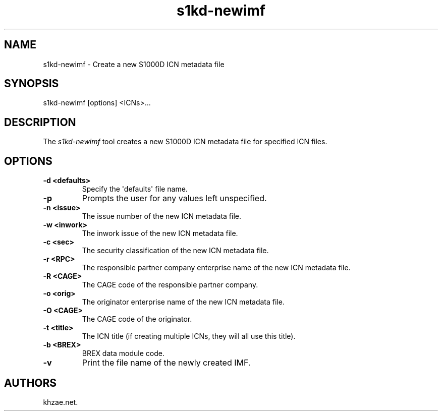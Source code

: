 .\" Automatically generated by Pandoc 1.19.2.1
.\"
.TH "s1kd\-newimf" "1" "2017\-10\-05" "" "General Commands Manual"
.hy
.SH NAME
.PP
s1kd\-newimf \- Create a new S1000D ICN metadata file
.SH SYNOPSIS
.PP
s1kd\-newimf [options] <ICNs>...
.SH DESCRIPTION
.PP
The \f[I]s1kd\-newimf\f[] tool creates a new S1000D ICN metadata file
for specified ICN files.
.SH OPTIONS
.TP
.B \-d <defaults>
Specify the \[aq]defaults\[aq] file name.
.RS
.RE
.TP
.B \-p
Prompts the user for any values left unspecified.
.RS
.RE
.TP
.B \-n <issue>
The issue number of the new ICN metadata file.
.RS
.RE
.TP
.B \-w <inwork>
The inwork issue of the new ICN metadata file.
.RS
.RE
.TP
.B \-c <sec>
The security classification of the new ICN metadata file.
.RS
.RE
.TP
.B \-r <RPC>
The responsible partner company enterprise name of the new ICN metadata
file.
.RS
.RE
.TP
.B \-R <CAGE>
The CAGE code of the responsible partner company.
.RS
.RE
.TP
.B \-o <orig>
The originator enterprise name of the new ICN metadata file.
.RS
.RE
.TP
.B \-O <CAGE>
The CAGE code of the originator.
.RS
.RE
.TP
.B \-t <title>
The ICN title (if creating multiple ICNs, they will all use this title).
.RS
.RE
.TP
.B \-b <BREX>
BREX data module code.
.RS
.RE
.TP
.B \-v
Print the file name of the newly created IMF.
.RS
.RE
.SH AUTHORS
khzae.net.

